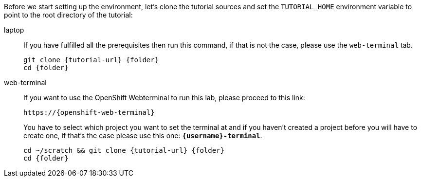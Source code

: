 Before we start setting up the environment, let’s clone the tutorial sources and set the `TUTORIAL_HOME` environment variable to point to the root directory of the tutorial:

[tabs]
====
laptop::
+
--
If you have fulfilled all the prerequisites then run this command, if that is not the case, please use the `web-terminal` tab.
[.console-input]
[source,bash,subs="attributes+,+macros"]
----
git clone {tutorial-url} {folder}
cd {folder}
----
--
web-terminal::
+
--
If you want to use the OpenShift Webterminal to run this lab, please proceed to this link:

[.console-input]
[source,bash, subs="+attributes"]
----
https://{openshift-web-terminal}
----

You have to select which project you want to set the terminal at and if you haven't created a project before you will have to create one, if that's the case please use this one: *`{username}-terminal`*.

[.console-input]
[source,bash,subs="attributes+,+macros"]
----
cd ~/scratch && git clone {tutorial-url} {folder}
cd {folder}
----
--
====

